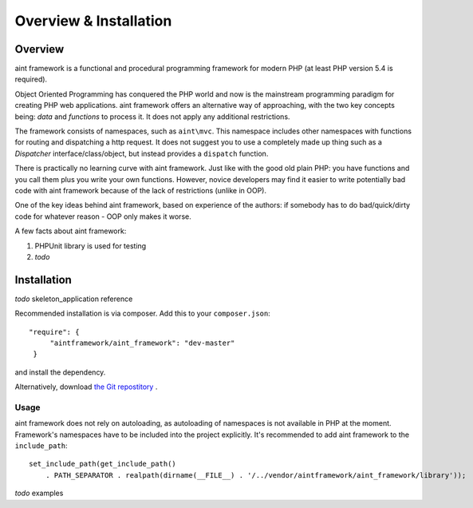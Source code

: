 Overview & Installation
=======================

Overview
--------

aint framework is a functional and procedural programming framework for modern PHP (at least PHP version 5.4 is required).

Object Oriented Programming has conquered the PHP world and now is the mainstream programming paradigm for creating PHP web applications. aint framework offers an alternative way of approaching, with the two key concepts being: *data* and *functions* to process it. It does not apply any additional restrictions.

The framework consists of namespaces, such as ``aint\mvc``. This namespace includes other namespaces with functions for routing and dispatching a http request. It does not suggest you to use a completely made up thing such as a *Dispatcher* interface/class/object, but instead provides a ``dispatch`` function.

There is practically no learning curve with aint framework. Just like with the good old plain PHP: you have functions and you call them plus you write your own functions. However, novice developers may find it easier to write potentially bad code with aint framework because of the lack of restrictions (unlike in OOP). 

One of the key ideas behind aint framework, based on experience of the authors: if somebody has to do bad/quick/dirty code for whatever reason - OOP only makes it worse.

A few facts about aint framework:

1. PHPUnit library is used for testing
2. *todo*

Installation
------------
*todo* skeleton_application reference

Recommended installation is via composer. Add this to your ``composer.json``::

   "require": {
        "aintframework/aint_framework": "dev-master"
    }

and install the dependency.

Alternatively, download `the Git repostitory <https://github.com/aintframework/aint_framework>`_
.

Usage
^^^^^
aint framework does not rely on autoloading, as autoloading of namespaces is not available in PHP at the moment. Framework's namespaces have to be included into the project explicitly. It's recommended to add aint framework to the ``include_path``::

 set_include_path(get_include_path()
     . PATH_SEPARATOR . realpath(dirname(__FILE__) . '/../vendor/aintframework/aint_framework/library'));

*todo* examples

 
